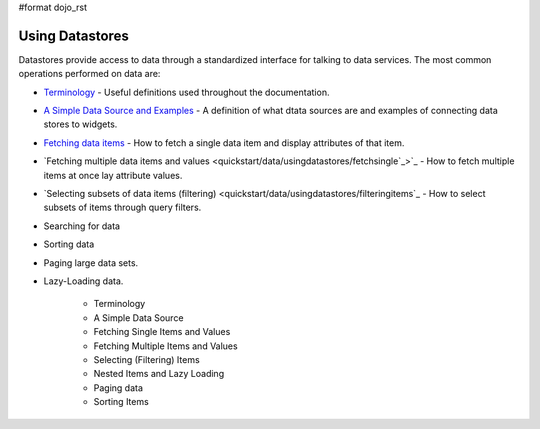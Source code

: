 #format dojo_rst

**Using Datastores**
====================

Datastores provide access to data through a standardized interface for talking to data services.  The most common operations performed on data are: 

* `Terminology <quickstart/data/usingdatastores/terminology>`_ - Useful definitions used throughout the documentation.
* `A Simple Data Source and Examples <quickstart/data/usingdatastores/simple>`_ - A definition of what dtata sources are and examples of connecting data stores to widgets.
* `Fetching data items <quickstart/data/usingdatastores/fetchsingle>`_ - How to fetch a single data item and display attributes of that item.
* `Fetching multiple data items and values <quickstart/data/usingdatastores/fetchsingle`_>`_ - How to fetch multiple items at once lay attribute values.
* `Selecting subsets of data items (filtering) <quickstart/data/usingdatastores/filteringitems`_ - How to select subsets of items through query filters.
* Searching for data
* Sorting data
* Paging large data sets.
* Lazy-Loading data.

    * Terminology
    * A Simple Data Source
    * Fetching Single Items and Values
    * Fetching Multiple Items and Values
    * Selecting (Filtering) Items
    * Nested Items and Lazy Loading
    * Paging data
    * Sorting Items
